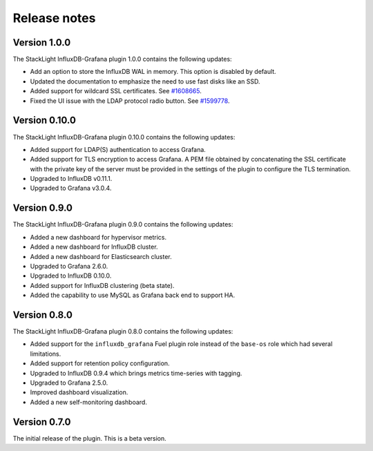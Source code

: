.. _release_notes:

Release notes
-------------

Version 1.0.0
+++++++++++++

The StackLight InfluxDB-Grafana plugin 1.0.0 contains the following updates:

* Add an option to store the InfluxDB WAL in memory. This option is disabled
  by default.
* Updated the documentation to emphasize the need to use fast disks like an
  SSD.
* Added support for wildcard SSL certificates. See
  `#1608665 <https://bugs.launchpad.net/lma-toolchain/+bug/1608665>`_.
* Fixed the UI issue with the LDAP protocol radio button. See
  `#1599778 <https://bugs.launchpad.net/lma-toolchain/+bug/1599778>`_.

Version 0.10.0
++++++++++++++

The StackLight InfluxDB-Grafana plugin 0.10.0 contains the following updates:

* Added support for LDAP(S) authentication to access Grafana.
* Added support for TLS encryption to access Grafana. A PEM file obtained by
  concatenating the SSL certificate with the private key of the server must be
  provided in the settings of the plugin to configure the TLS termination.
* Upgraded to InfluxDB v0.11.1.
* Upgraded to Grafana v3.0.4.

Version 0.9.0
+++++++++++++

The StackLight InfluxDB-Grafana plugin 0.9.0 contains the following updates:

* Added a new dashboard for hypervisor metrics.
* Added a new dashboard for InfluxDB cluster.
* Added a new dashboard for Elasticsearch cluster.
* Upgraded to Grafana 2.6.0.
* Upgraded to InfluxDB 0.10.0.
* Added support for InfluxDB clustering (beta state).
* Added the capability to use MySQL as Grafana back end to support HA.

Version 0.8.0
+++++++++++++

The StackLight InfluxDB-Grafana plugin 0.8.0 contains the following updates:

* Added support for the ``influxdb_grafana`` Fuel plugin role instead of the
  ``base-os`` role which had several limitations.
* Added support for retention policy configuration.
* Upgraded to InfluxDB 0.9.4 which brings metrics time-series with tagging.
* Upgraded to Grafana 2.5.0.
* Improved dashboard visualization.
* Added a new self-monitoring dashboard.

Version 0.7.0
+++++++++++++

The initial release of the plugin. This is a beta version.
